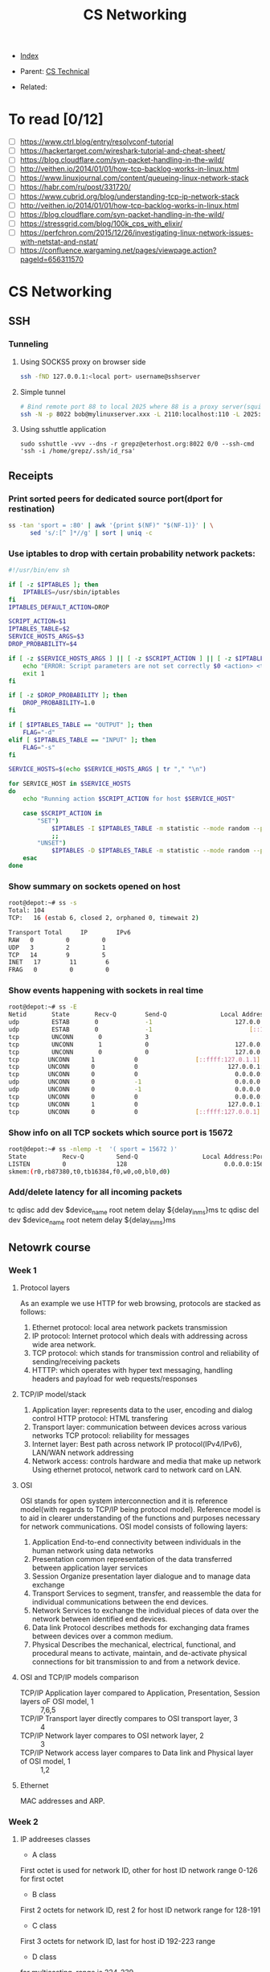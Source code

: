 #+TITLE: CS Networking
#+DESCRIPTION:
#+KEYWORDS:
#+STARTUP:  content


- [[wiki:index][Index]]

- Parent: [[wiki:CS Technical][CS Technical]]

- Related:

* To read [0/12]
- [ ] https://www.ctrl.blog/entry/resolvconf-tutorial
- [ ] https://hackertarget.com/wireshark-tutorial-and-cheat-sheet/
- [ ] https://blog.cloudflare.com/syn-packet-handling-in-the-wild/
- [ ] http://veithen.io/2014/01/01/how-tcp-backlog-works-in-linux.html
- [ ] https://www.linuxjournal.com/content/queueing-linux-network-stack
- [ ] https://habr.com/ru/post/331720/
- [ ] https://www.cubrid.org/blog/understanding-tcp-ip-network-stack
- [ ] http://veithen.io/2014/01/01/how-tcp-backlog-works-in-linux.html
- [ ] https://blog.cloudflare.com/syn-packet-handling-in-the-wild/
- [ ] https://stressgrid.com/blog/100k_cps_with_elixir/
- [ ] https://perfchron.com/2015/12/26/investigating-linux-network-issues-with-netstat-and-nstat/
- [ ] https://confluence.wargaming.net/pages/viewpage.action?pageId=656311570

* CS Networking

** SSH
*** Tunneling
**** Using SOCKS5 proxy on browser side
#+BEGIN_SRC sh
ssh -fND 127.0.0.1:<local port> username@sshserver
#+END_SRC

**** Simple tunnel
#+BEGIN_SRC sh
# Bind remote port 88 to local 2025 where 88 is a proxy server(squid/nginx/...)
ssh -N -p 8022 bob@mylinuxserver.xxx -L 2110:localhost:110 -L 2025:localhost:88
#+END_SRC
**** Using sshuttle application
#+BEGIN_SRC
sudo sshuttle -vvv --dns -r grepz@eterhost.org:8022 0/0 --ssh-cmd 'ssh -i /home/grepz/.ssh/id_rsa'
#+END_SRC

** Receipts
*** Print sorted peers for dedicated source port(dport for restination)
#+BEGIN_SRC sh
ss -tan 'sport = :80' | awk '{print $(NF)" "$(NF-1)}' | \
      sed 's/:[^ ]*//g' | sort | uniq -c
#+END_SRC
*** Use iptables to drop with certain probability network packets:
#+BEGIN_SRC sh
#!/usr/bin/env sh

if [ -z $IPTABLES ]; then
    IPTABLES=/usr/sbin/iptables
fi
IPTABLES_DEFAULT_ACTION=DROP

SCRIPT_ACTION=$1
IPTABLES_TABLE=$2
SERVICE_HOSTS_ARGS=$3
DROP_PROBABILITY=$4

if [ -z $SERVICE_HOSTS_ARGS ] || [ -z $SCRIPT_ACTION ] || [ -z $IPTABLES_TABLE ]; then
    echo "ERROR: Script parameters are not set correctly $0 <action> <table> <host1,host2,hostN> [drop_probability]"
    exit 1
fi

if [ -z $DROP_PROBABILITY ]; then
    DROP_PROBABILITY=1.0
fi

if [ $IPTABLES_TABLE == "OUTPUT" ]; then
    FLAG="-d"
elif [ $IPTABLES_TABLE == "INPUT" ]; then
    FLAG="-s"
fi

SERVICE_HOSTS=$(echo $SERVICE_HOSTS_ARGS | tr "," "\n")

for SERVICE_HOST in $SERVICE_HOSTS
do
    echo "Running action $SCRIPT_ACTION for host $SERVICE_HOST"

    case $SCRIPT_ACTION in
        "SET")
            $IPTABLES -I $IPTABLES_TABLE -m statistic --mode random --probability $DROP_PROBABILITY $FLAG $SERVICE_HOST -j $IPTABLES_DEFAULT_ACTION
            ;;
        "UNSET")
            $IPTABLES -D $IPTABLES_TABLE -m statistic --mode random --probability $DROP_PROBABILITY $FLAG $SERVICE_HOST -j $IPTABLES_DEFAULT_ACTION
    esac
done
#+END_SRC

*** Show summary on sockets opened on host
#+BEGIN_SRC sh
root@depot:~# ss -s
Total: 104
TCP:   16 (estab 6, closed 2, orphaned 0, timewait 2)

Transport Total     IP        IPv6
RAW   0         0         0
UDP   3         2         1
TCP   14        9         5
INET   17        11        6
FRAG   0         0         0
#+END_SRC

*** Show events happening with sockets in real time
#+BEGIN_SRC sh
root@depot:~# ss -E
Netid       State       Recv-Q        Send-Q               Local Address:Port                Peer Address:Port
udp         ESTAB       0             -1                       127.0.0.1:40440                  127.0.0.1:15672
udp         ESTAB       0             -1                           [::1]:55347                      [::1]:15672
tcp         UNCONN       0            3                                *:54278                      [::1]:*
tcp         UNCONN       1            0                        127.0.0.1:15672                  127.0.0.1:36852
tcp         UNCONN       0            0                        127.0.0.1:36852                  127.0.0.1:15672
tcp        UNCONN      1           0                [::ffff:127.0.1.1]:epmd             [::ffff:127.0.0.1]:50679
tcp        UNCONN      0           0                         127.0.0.1:50679                     127.0.1.1:epmd
tcp        UNCONN      0           0                           0.0.0.0:*                           0.0.0.0:*
udp        UNCONN      0           -1                          0.0.0.0:49761                       0.0.0.0:*
udp        UNCONN      0           -1                          0.0.0.0:41128                       0.0.0.0:*
tcp        UNCONN      0           0                           0.0.0.0:42913                       0.0.0.0:*
tcp        UNCONN      1           0                         127.0.0.1:48919                     127.0.0.1:epmd
tcp        UNCONN      0           0                [::ffff:127.0.0.1]:epmd             [::ffff:127.0.0.1]:48919
#+END_SRC

*** Show info on all TCP sockets which source port is 15672
#+BEGIN_SRC sh
root@depot:~# ss -nlemp -t  '( sport = 15672 )'
State          Recv-Q         Send-Q                  Local Address:Port                    Peer Address:Port
LISTEN         0              128                           0.0.0.0:15672                        0.0.0.0:*             users:(("beam.smp",pid=14479,fd=77)) uid:109 ino:760055 sk:6b <->
skmem:(r0,rb87380,t0,tb16384,f0,w0,o0,bl0,d0)
#+END_SRC

*** Add/delete latency for all incoming packets
#+BEGIN_SRC sh
tc qdisc add dev $device_name root netem delay ${delay_in_ms}ms
tc qdisc del dev $device_name root netem delay ${delay_in_ms}ms
** Netowrk course
*** Week 1

**** Protocol layers
As an example we use HTTP for web browsing, protocols are stacked as follows:
1. Ethernet protocol: local area network packets transmission
2. IP protocol: Internet protocol which deals with addressing across wide area network.
3. TCP protocol: which stands for transmission control and reliability of sending/receiving packets
4. HTTTP: which operates with hyper text messaging, handling headers and payload for web requests/responses

**** TCP/IP model/stack
4. Application layer: represents data to the user, encoding and dialog control
   HTTP protocol: HTML transfering
3. Transport layer: communication between devices across various networks
   TCP protocol: reliability for messages
2. Internet layer: Best path across network
   IP protocol(IPv4/IPv6), LAN/WAN network addressing
1. Network access: controls hardware and media that make up network
   Using ethernet protocol, network card to network card on LAN.

**** OSI
OSI stands for open system interconnection and it is reference model(with regards to TCP/IP being protocol model). Reference model is to aid in clearer understanding of the functions and purposes necessary for network communications.
OSI model consists of following layers:
7. Application
   End-to-end connectivity between individuals in the human network using data networks
6. Presentation
   common representation of the data transferred between application layer services
5. Session
   Organize presentation layer dialogue and to manage data exchange
4. Transport
   Services to segment, transfer, and reassemble the data for individual communications between the end devices.
3. Network
   Services to exchange the individual pieces of data over the network between identified end devices.
2. Data link
   Protocol describes methods for exchanging data frames between devices over a common medium.
1. Physical
   Describes the mechanical, electrical, functional, and procedural means to activate, maintain, and de-activate physical connections for bit transmission to and from a network device.


**** OSI and TCP/IP models comparison

- TCP/IP Application layer compared to Application, Presentation, Session layers oF OSI model, 1 :: 7,6,5
- TCP/IP Transport layer directly compares to OSI transport layer, 3 :: 4
- TCP/IP Network layer compares to OSI network layer, 2 :: 3
- TCP/IP Network access layer compares to Data link and Physical layer of OSI model, 1 :: 1,2


**** Ethernet
MAC addresses and ARP.

*** Week 2

**** IP addreeses classes
- A class
First octet is used for network ID, other for host ID
network range 0-126 for first octet
- B class
First 2 octets for network ID, rest 2 for host ID
network range for 128-191
- C class
First 3 octets for network ID, last for host iD
192-223 range
- D class
for multicasting, range is 224-239
- E class
range 240-255, for testing
